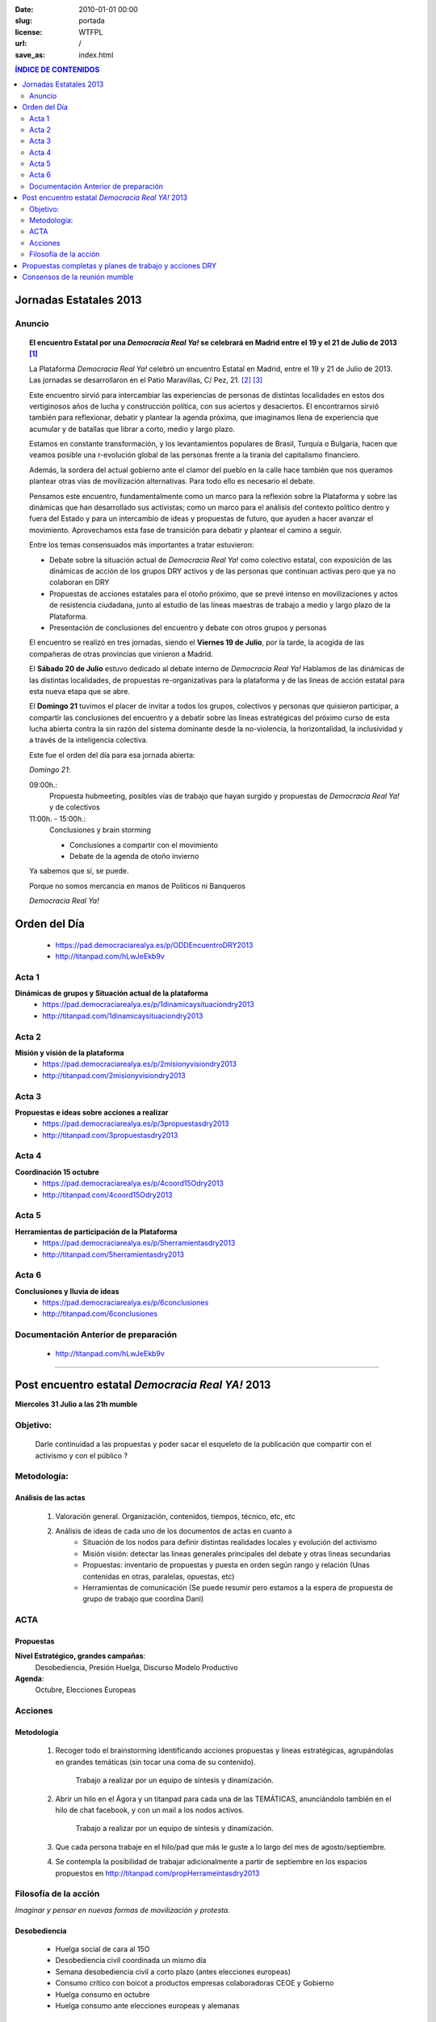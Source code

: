 :date: 2010-01-01 00:00
:slug: portada
:license: WTFPL
:url: /
:save_as: index.html


.. |DRY| replace:: *Democracia Real Ya!*


.. |Cartel| image:: /static/images/cartel-3-300x182.jpg
    :alt: Cartel anunciador de las jornadas
    :width: 50%


.. |Foto| image:: /static/images/estatal-dry.jpg
    :alt: Imagen de un momento de las jornadas
    :width: 100%


.. |Desktop| image:: /static/images/desktop.jpg
    :alt: Captura de imagen en un portatil


.. |Movil| image:: /static/images/movil.jpg
    :alt: Captura de imagen en un móvil


.. contents:: **ÍNDICE DE CONTENIDOS**
    :depth: 2


Jornadas Estatales 2013
#######################

Anuncio
*******

    |Cartel|

.. topic:: El encuentro Estatal por una |DRY| se celebrará en Madrid entre el 19 y el 21 de Julio de 2013 [#]_

    La Plataforma |DRY| celebró un encuentro Estatal en Madrid, entre el 19 y 21 de Julio de 2013. Las jornadas se desarrollaron en el Patio Maravillas, C/ Pez, 21. [#]_ [#]_

    Este encuentro sirvió para intercambiar las experiencias de personas de distintas localidades en estos dos vertiginosos años de lucha y construcción política, con sus aciertos y desaciertos. El encontrarnos sirvió también para reflexionar, debatir y plantear la agenda próxima, que imaginamos llena de experiencia que acumular y de batallas que librar a corto, medio y largo plazo.

    Estamos en constante transformación, y los levantamientos populares de Brasil, Turquía o Bulgaria, hacen que veamos posible una r-evolución global de las personas frente a la tiranía del capitalismo financiero.

    Además, la sordera del actual gobierno ante el clamor del pueblo en la calle hace también que nos queramos plantear otras vías de movilización alternativas. Para todo ello es necesario el debate.

    Pensamos este encuentro, fundamentalmente como un marco para la reflexión sobre la Plataforma y sobre las dinámicas que han desarrollado sus activistas; como un marco para el análisis del contexto político dentro y fuera del Estado y para un intercambio de ideas y propuestas de futuro, que ayuden a hacer avanzar el movimiento. Aprovechamos esta fase de transición para debatir y plantear el camino a seguir.

    |Foto|

    Entre los temas consensuados más importantes a tratar estuvieron:

    * Debate sobre la situación actual de |DRY| como colectivo estatal, con exposición de las dinámicas de acción de los grupos DRY activos y de las personas que continuan activas pero que ya no colaboran en DRY

    * Propuestas de acciones estatales para el otoño próximo, que se prevé intenso en movilizaciones y actos de resistencia ciudadana, junto al estudio de las líneas maestras de trabajo a medio y largo plazo de la Plataforma.

    * Presentación de conclusiones del encuentro y debate con otros grupos y personas

    El encuentro se realizó en tres jornadas, siendo el **Viernes 19 de Julio**, por la tarde, la acogida de las compañeras de otras provincias que vinieron a Madrid.

    El **Sábado 20 de Julio** estuvo dedicado al debate interno de |DRY| Hablamos de las dinámicas de las distintas localidades, de propuestas re-organizativas para la plataforma y de las lineas de acción estatal para esta nueva etapa que se abre.

    El **Domingo 21** tuvimos el placer de invitar a todos los grupos, colectivos y personas que quisieron participar, a compartir las conclusiones del encuentro y a debatir sobre las lineas estratégicas del próximo curso de esta lucha abierta contra la sin razón del sistema dominante desde la no-violencia, la horizontalidad, la inclusividad y a través de la inteligencia colectiva. 

    Este fue el orden del día para esa jornada abierta:

    *Domingo 21*:

    09:00h.:
        Propuesta hubmeeting, posibles vías de trabajo que hayan surgido y propuestas de |DRY| y de colectivos

    11:00h. - 15:00h.:
        Conclusiones y brain storming

        - Conclusiones a compartir con el movimiento
        - Debate de la agenda de otoño invierno

    |Movil|

    Ya sabemos que sí, se puede.

    Porque no somos mercancia en manos de Políticos ni Banqueros

    |DRY|



Orden del Día
#############
    - https://pad.democraciarealya.es/p/ODDEncuentroDRY2013
    - http://titanpad.com/hLwJeEkb9v

Acta 1
******
**Dinámicas de grupos y Situación actual de la plataforma**
    - https://pad.democraciarealya.es/p/1dinamicaysituaciondry2013
    - http://titanpad.com/1dinamicaysituaciondry2013

Acta 2
******
**Misión y visión de la  plataforma**
    - https://pad.democraciarealya.es/p/2misionyvisiondry2013
    - http://titanpad.com/2misionyvisiondry2013

Acta 3
******
**Propuestas e ideas sobre acciones a realizar**
    - https://pad.democraciarealya.es/p/3propuestasdry2013
    - http://titanpad.com/3propuestasdry2013

Acta 4
******
**Coordinación 15 octubre**
    - https://pad.democraciarealya.es/p/4coord15Odry2013
    - http://titanpad.com/4coord15Odry2013

Acta  5
*******
**Herramientas de participación de la Plataforma**
    - https://pad.democraciarealya.es/p/5herramientasdry2013
    - http://titanpad.com/5herramientasdry2013

Acta 6
******
**Conclusiones y lluvia de ideas**
    - https://pad.democraciarealya.es/p/6conclusiones
    - http://titanpad.com/6conclusiones

Documentación Anterior de preparación
*************************************
    - http://titanpad.com/hLwJeEkb9v

----

Post encuentro estatal *Democracia Real YA!* 2013
#################################################

**Miercoles  31 Julio a las 21h mumble**

Objetivo:
*********
    Darle continuidad a las propuestas y poder sacar el esqueleto de la publicación que compartir con el activismo y con el público ?
 
Metodología:
************

Análisis de las actas
=====================
    1. Valoración general. Organización, contenidos, tiempos, técnico, etc, etc
    2. Análisis de  ideas de cada uno de los documentos de actas en cuanto a
        * Situación de los nodos para definir distintas realidades locales y evolución del activismo
        * Misión  visión: detectar las lineas generales principales del debate y otras lineas secundarias
        * Propuestas: inventario de propuestas y puesta en orden según rango y  relación (Unas contenidas en otras, paralelas, opuestas, etc)
        * Herramientas de comunicación (Se puede resumir pero estamos a la espera  de propuesta de grupo de trabajo que coordina Dani) 
 
ACTA
****
 
Propuestas
==========
**Nivel Estratégico, grandes campañas**:
    Desobediencia, Presión Huelga, Discurso Modelo Productivo

**Agenda**:
    Octubre, Elecciones Europeas

Acciones
********

Metodología
===========

    1. Recoger todo el brainstorming identificando acciones propuestas y líneas estratégicas, agrupándolas en grandes temáticas (sin tocar una coma de su contenido).

        Trabajo a realizar por un equipo de síntesis y dinamización.

    2. Abrir un hilo en el Ágora y un titanpad para cada una de las TEMÁTICAS, anunciándolo también en el hilo de chat facebook, y con un mail a los nodos activos.

        Trabajo a realizar por un equipo de síntesis y dinamización.

    3. Que cada persona trabaje en el hilo/pad que más le guste a lo largo del mes de agosto/septiembre.

    4) Se contempla la posibilidad de trabajar adicionalmente a partir de septiembre en los espacios propuestos en http://titanpad.com/propHerrameintasdry2013

Filosofía de la acción
**********************
*Imaginar y pensar en nuevas formas de movilización y protesta.*

Desobediencia
=============
    - Huelga social de cara al 15O
    - Desobediencia civil coordinada un mismo día
    - Semana desobediencia civil a corto plazo (antes elecciones europeas)
    - Consumo crítico con boicot a productos empresas colaboradoras CEOE y Gobierno
    - Huelga consumo en octubre
    - Huelga consumo ante elecciones europeas y alemanas

Informativas
============
    - Campaña informativa contra FMI y la Troika
    - Exigir ILP's vinculantes
    - Participar en ILP para una renta básica
    - Acciones centradas en señalar y culpabilizar a los banqueros, antes elecciones europeas
    - Exigir huelga parlamentarios debido a los casos de corrupción

Acciones
========
    - Tomalahuelga + Acción tipo Toque a Bankia coordinados un mismo día
    - Replicar Toque a Bankia sobre un diputado concreto, para obligarle a contestar sobre lo que se le pida (tiene obligación de hacerlo una vez por semana)
    - Copiar Toque a Bankia con empresas como BP, no consumiéndoles un día
    - Tómate el té en el registro de la Moncloa (Redactar carta para Rajoy consensuada con otros grupos y convocatoria publica para ir a entregarla en el registro de la Moncloa)
    - Exigir diputados cumplimiento obligación ir cada 15 días a su circunscripción a enterarse  de que pasa y transmitirlo al Congreso.
    - Manifestación masiva para pedir dimisión Gobierno
    - Imaginar y pensar en nuevas formas de movilización y protesta

Huelga de Trabajo/Modelo productivo
===================================
    - Exigir sindicatos mayoritarios (hablando con las bases) huelga general indefinida sectores estratégicos, estrechando lazos con sindicatos alternativos
    - Presionar para una huelga General
    
Constituyentes
==============
    - Pasar proyecto inicial constituyente a colectivos para construirlo entre todas
    - Participar en las jornadas constituyentes recomendando rebautizar Proyecto constituyente como la apertura de un proceso de transición hacia un nuevo modelo de organización política, social y económica

Citas
=====
    - Hub-meeting 13-14 septiembre
    - 15 octubre
    - Elecciones Alemanas
    - Elecciones Europeas
    
Organización
============
    - Coordinación estatal de acciones en octubre
    - Continuidad encuentros entre nodos, al menos bimensual mumble (no incompatible con encuentros presenciales que se acuerden)
    
Propuestas completas y planes de trabajo y acciones DRY 
#######################################################
    - Pad propuestas Valencia [#]_
    - Doc propuestas Cartagena [#]_
    - Pad propuestas @tirorere [#]_
    - 6 propuestas trabajo escritas para la estatal [#]_

Consensos de la reunión mumble
##############################
    - Realizar pagina Encuentro Estatal Dry2013 que contenga info, audios, enlaces, foto. Sitio oficial donde referenciar a la gente.

    - Abrir hilos en Ágora sobre cada una de las temáticas y linkarlos a fb y mail a los nodos.

    - Emplazar a reunión de Reunión el miércoles 14 de Agosto 21h.


----

.. [#] `Anuncio <http://www.democraciarealya.es/blog/2013/07/13/el-encuentro-estatal-por-una-democracia-real-ya-se-celebraran-en-madrid-entre-el-19-y-el-21-de-julio-de-2013/>`_
.. [#] `Web del Patio Maravillas <http://patiomaravillas.net/>`_
.. [#] `El Patio Maravillas en la Wikipedia <https://es.wikipedia.org/wiki/Patio_Maravillas>`_




.. [#] `Pad propuestas Valencia <http://titanpad.com/KrkZBQ3t0w>`_
.. [#] `Doc propuestas Cartagena <http://bit.ly/16TqVxQ>`_
.. [#] `Pad propuestas @tirorere <http://tirorere.titanpad.com/26>`_
.. [#] `6 propuestas trabajo escritas para la estatal <http://titanpad.com/propuestasdry2013>`_
